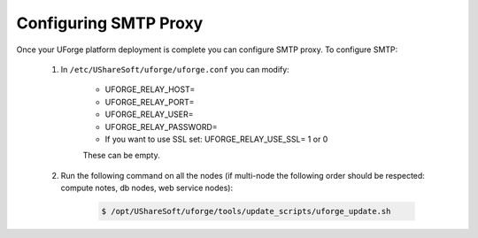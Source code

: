 .. Copyright 2018 FUJITSU LIMITED

.. _config-smtp:

Configuring SMTP Proxy
----------------------

Once your UForge platform deployment is complete you can configure SMTP proxy.  To configure SMTP:

	1. In ``/etc/UShareSoft/uforge/uforge.conf`` you can modify:

		* UFORGE_RELAY_HOST=
		* UFORGE_RELAY_PORT=
		* UFORGE_RELAY_USER=
		* UFORGE_RELAY_PASSWORD=
		* If you want to use SSL set: UFORGE_RELAY_USE_SSL= 1 or 0

		These can be empty.

	2. Run the following command on all the nodes (if multi-node the following order should be respected: compute notes, db nodes, web service nodes):

		.. code-block:: shell

			$ /opt/UShareSoft/uforge/tools/update_scripts/uforge_update.sh
